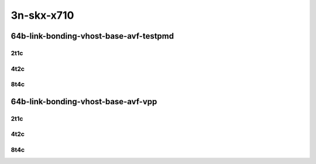 3n-skx-x710
-----------

64b-link-bonding-vhost-base-avf-testpmd
```````````````````````````````````````

2t1c
::::

.. raw:: html

    <a name="64b-2t1c-base-link-bonding-avf-testpmd"></a>
    <center>
    Links to builds:
    <a href="https://packagecloud.io/app/fdio/master/search?dist=ubuntu%2Fbionic" target="_blank">vpp-ref</a>,
    <a href="https://jenkins.fd.io/view/csit/job/csit-vpp-perf-mrr-daily-master-3n-skx" target="_blank">csit-ref</a>
    <iframe width="1100" height="800" frameborder="0" scrolling="no" src="../_static/vpp/3n-skx-x710-64b-2t1c-link-bonding-vhost-base-avf-testpmd.html"></iframe>
    <p><br></p>
    </center>

4t2c
::::

.. raw:: html

    <a name="64b-4t2c-base-link-bonding-avf-testpmd"></a>
    <center>
    Links to builds:
    <a href="https://packagecloud.io/app/fdio/master/search?dist=ubuntu%2Fbionic" target="_blank">vpp-ref</a>,
    <a href="https://jenkins.fd.io/view/csit/job/csit-vpp-perf-mrr-daily-master-3n-skx" target="_blank">csit-ref</a>
    <iframe width="1100" height="800" frameborder="0" scrolling="no" src="../_static/vpp/3n-skx-x710-64b-4t2c-link-bonding-vhost-base-avf-testpmd.html"></iframe>
    <p><br></p>
    </center>

8t4c
::::

.. raw:: html

    <a name="64b-8t4c-base-link-bonding-avf-testpmd"></a>
    <center>
    Links to builds:
    <a href="https://packagecloud.io/app/fdio/master/search?dist=ubuntu%2Fbionic" target="_blank">vpp-ref</a>,
    <a href="https://jenkins.fd.io/view/csit/job/csit-vpp-perf-mrr-daily-master-3n-skx" target="_blank">csit-ref</a>
    <iframe width="1100" height="800" frameborder="0" scrolling="no" src="../_static/vpp/3n-skx-x710-64b-8t4c-link-bonding-vhost-base-avf-testpmd.html"></iframe>
    <p><br></p>
    </center>

64b-link-bonding-vhost-base-avf-vpp
```````````````````````````````````

2t1c
::::

.. raw:: html

    <a name="64b-2t1c-base-link-bonding-avf-vpp"></a>
    <center>
    Links to builds:
    <a href="https://packagecloud.io/app/fdio/master/search?dist=ubuntu%2Fbionic" target="_blank">vpp-ref</a>,
    <a href="https://jenkins.fd.io/view/csit/job/csit-vpp-perf-mrr-daily-master-3n-skx" target="_blank">csit-ref</a>
    <iframe width="1100" height="800" frameborder="0" scrolling="no" src="../_static/vpp/3n-skx-x710-64b-2t1c-link-bonding-vhost-base-avf-vpp.html"></iframe>
    <p><br></p>
    </center>

4t2c
::::

.. raw:: html

    <a name="64b-4t2c-base-link-bonding-avf-vpp"></a>
    <center>
    Links to builds:
    <a href="https://packagecloud.io/app/fdio/master/search?dist=ubuntu%2Fbionic" target="_blank">vpp-ref</a>,
    <a href="https://jenkins.fd.io/view/csit/job/csit-vpp-perf-mrr-daily-master-3n-skx" target="_blank">csit-ref</a>
    <iframe width="1100" height="800" frameborder="0" scrolling="no" src="../_static/vpp/3n-skx-x710-64b-4t2c-link-bonding-vhost-base-avf-vpp.html"></iframe>
    <p><br></p>
    </center>

8t4c
::::

.. raw:: html

    <a name="64b-8t4c-base-link-bonding-avf-vpp"></a>
    <center>
    Links to builds:
    <a href="https://packagecloud.io/app/fdio/master/search?dist=ubuntu%2Fbionic" target="_blank">vpp-ref</a>,
    <a href="https://jenkins.fd.io/view/csit/job/csit-vpp-perf-mrr-daily-master-3n-skx" target="_blank">csit-ref</a>
    <iframe width="1100" height="800" frameborder="0" scrolling="no" src="../_static/vpp/3n-skx-x710-64b-8t4c-link-bonding-vhost-base-avf-vpp.html"></iframe>
    <p><br></p>
    </center>
